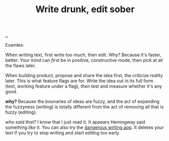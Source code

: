 :PROPERTIES:
:ID: dc3b66ad-d07f-4139-98ff-796a974146ed
:END:
#+TITLE: Write drunk, edit sober

[[file:..][..]]

Examles:

When writing text, first write too much, then edit.
Why?
Because it's faster, better.
Your mind can /first/ be in positive, constructive mode, then pick at all the flaws later.

When building product, propose and share the idea first, the criticize reality later.
This is what feature flags are for.
Write the idea out in its full form (text, working feature under a flag), /then/ test and measure whether it's any good.

*why?* Because the bounaries of ideas are fuzzy, and the act of expanding the fuzzyness (writing) is totally different from the act of removing all that is fuzzy (editing).

/who said that?/
I know that I just read it.
It appears Hemingway said something /like it/.
You can also try the [[https://www.squibler.io/dangerous-writing-prompt-app/write?limit=5&type=minutes][dangerous writing app]].
It deletes your text if you try to stop writing and start editing too early.
